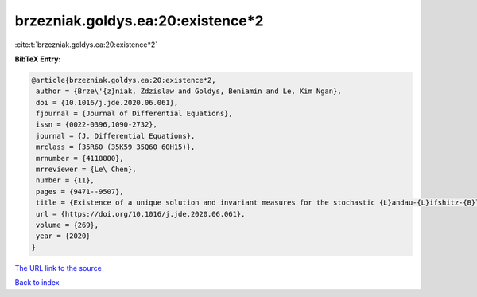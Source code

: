 brzezniak.goldys.ea:20:existence*2
==================================

:cite:t:`brzezniak.goldys.ea:20:existence*2`

**BibTeX Entry:**

.. code-block:: bibtex

   @article{brzezniak.goldys.ea:20:existence*2,
    author = {Brze\'{z}niak, Zdzislaw and Goldys, Beniamin and Le, Kim Ngan},
    doi = {10.1016/j.jde.2020.06.061},
    fjournal = {Journal of Differential Equations},
    issn = {0022-0396,1090-2732},
    journal = {J. Differential Equations},
    mrclass = {35R60 (35K59 35Q60 60H15)},
    mrnumber = {4118880},
    mrreviewer = {Le\ Chen},
    number = {11},
    pages = {9471--9507},
    title = {Existence of a unique solution and invariant measures for the stochastic {L}andau-{L}ifshitz-{B}loch equation},
    url = {https://doi.org/10.1016/j.jde.2020.06.061},
    volume = {269},
    year = {2020}
   }
`The URL link to the source <ttps://doi.org/10.1016/j.jde.2020.06.061}>`_


`Back to index <../By-Cite-Keys.html>`_
